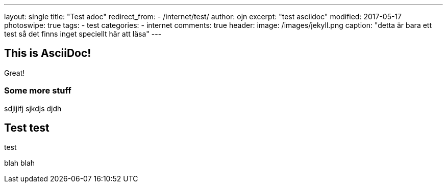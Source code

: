 ---
layout: single
title: "Test adoc"
redirect_from:
  - /internet/test/
author: ojn
excerpt: "test asciidoc"
modified: 2017-05-17
photoswipe: true
tags:
- test
categories:
- internet
comments: true
header:
  image: /images/jekyll.png
  caption: "detta är bara ett test så det finns inget speciellt här att läsa"
---

== This is  AsciiDoc!

Great!

=== Some more stuff

sdjijifj
sjkdjs djdh

== Test test

test 

blah blah
